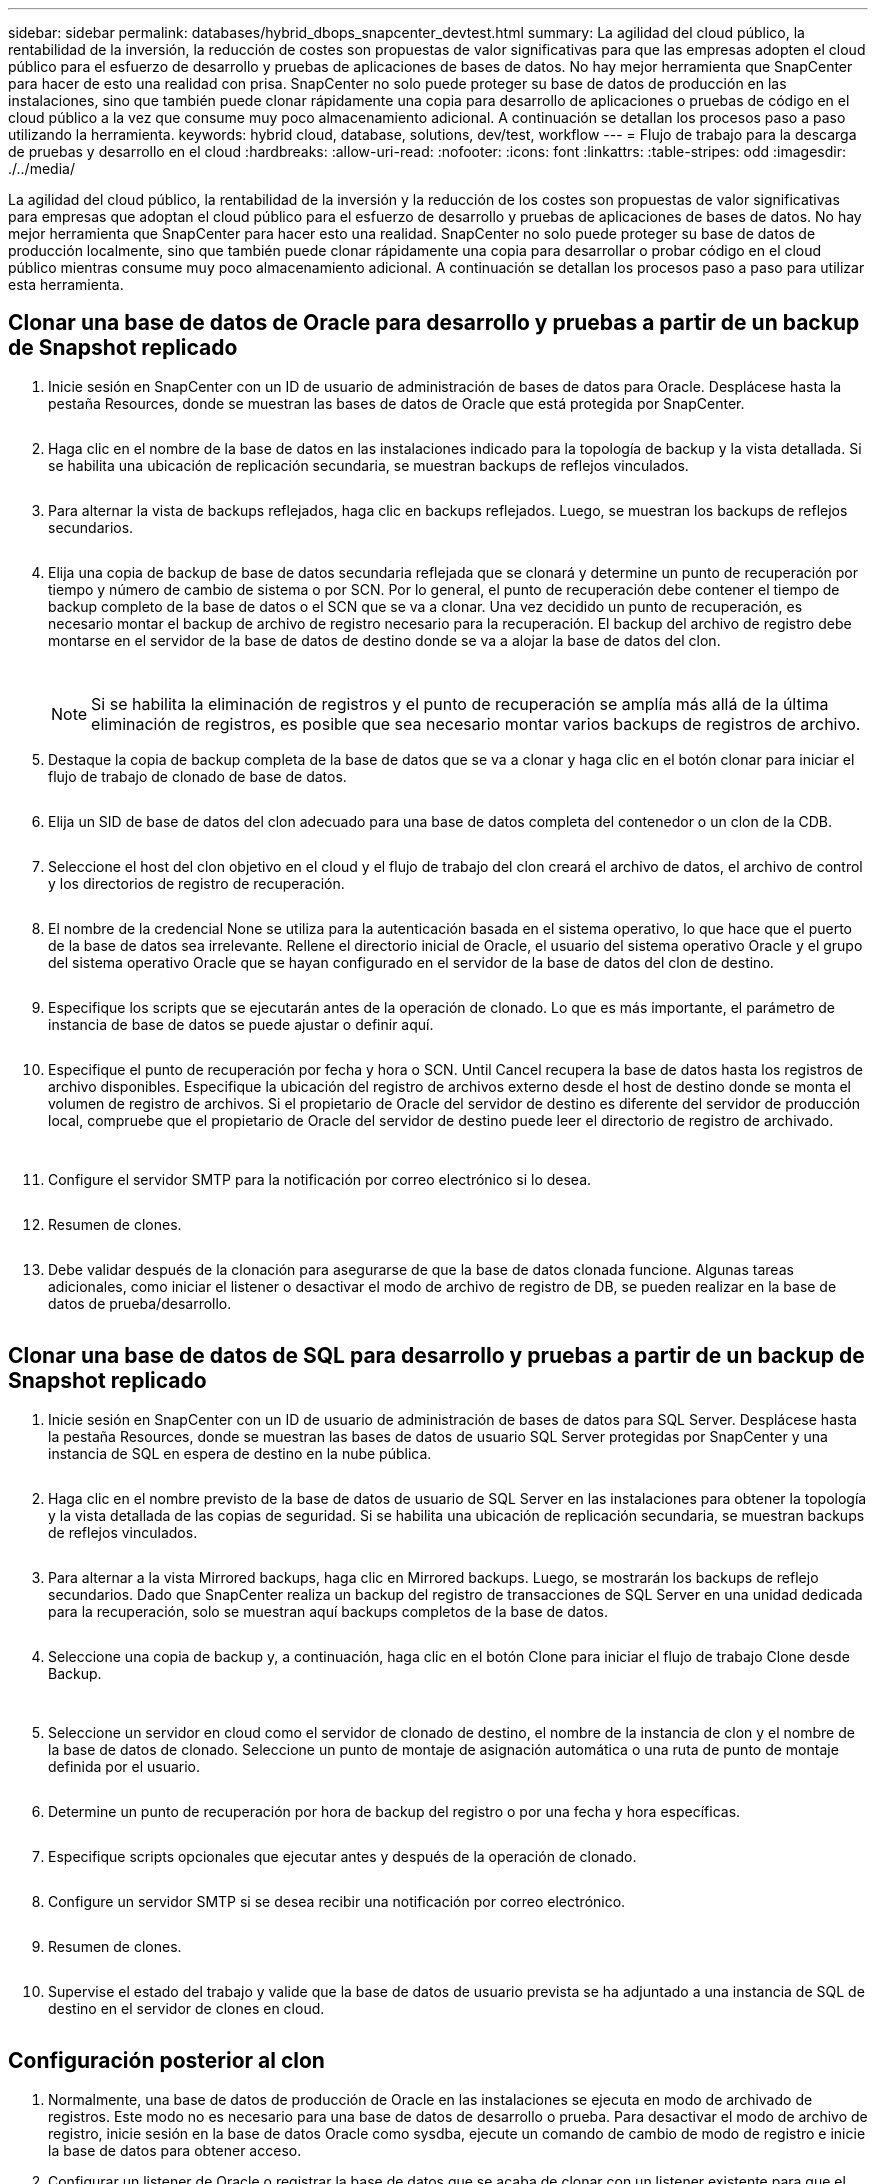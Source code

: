 ---
sidebar: sidebar 
permalink: databases/hybrid_dbops_snapcenter_devtest.html 
summary: La agilidad del cloud público, la rentabilidad de la inversión, la reducción de costes son propuestas de valor significativas para que las empresas adopten el cloud público para el esfuerzo de desarrollo y pruebas de aplicaciones de bases de datos. No hay mejor herramienta que SnapCenter para hacer de esto una realidad con prisa. SnapCenter no solo puede proteger su base de datos de producción en las instalaciones, sino que también puede clonar rápidamente una copia para desarrollo de aplicaciones o pruebas de código en el cloud público a la vez que consume muy poco almacenamiento adicional. A continuación se detallan los procesos paso a paso utilizando la herramienta. 
keywords: hybrid cloud, database, solutions, dev/test, workflow 
---
= Flujo de trabajo para la descarga de pruebas y desarrollo en el cloud
:hardbreaks:
:allow-uri-read: 
:nofooter: 
:icons: font
:linkattrs: 
:table-stripes: odd
:imagesdir: ./../media/


[role="lead"]
La agilidad del cloud público, la rentabilidad de la inversión y la reducción de los costes son propuestas de valor significativas para empresas que adoptan el cloud público para el esfuerzo de desarrollo y pruebas de aplicaciones de bases de datos. No hay mejor herramienta que SnapCenter para hacer esto una realidad. SnapCenter no solo puede proteger su base de datos de producción localmente, sino que también puede clonar rápidamente una copia para desarrollar o probar código en el cloud público mientras consume muy poco almacenamiento adicional. A continuación se detallan los procesos paso a paso para utilizar esta herramienta.



== Clonar una base de datos de Oracle para desarrollo y pruebas a partir de un backup de Snapshot replicado

. Inicie sesión en SnapCenter con un ID de usuario de administración de bases de datos para Oracle. Desplácese hasta la pestaña Resources, donde se muestran las bases de datos de Oracle que está protegida por SnapCenter.
+
image:snapctr_ora_clone_01.PNG[""]

. Haga clic en el nombre de la base de datos en las instalaciones indicado para la topología de backup y la vista detallada. Si se habilita una ubicación de replicación secundaria, se muestran backups de reflejos vinculados.
+
image:snapctr_ora_clone_02.PNG[""]

. Para alternar la vista de backups reflejados, haga clic en backups reflejados. Luego, se muestran los backups de reflejos secundarios.
+
image:snapctr_ora_clone_03.PNG[""]

. Elija una copia de backup de base de datos secundaria reflejada que se clonará y determine un punto de recuperación por tiempo y número de cambio de sistema o por SCN. Por lo general, el punto de recuperación debe contener el tiempo de backup completo de la base de datos o el SCN que se va a clonar. Una vez decidido un punto de recuperación, es necesario montar el backup de archivo de registro necesario para la recuperación. El backup del archivo de registro debe montarse en el servidor de la base de datos de destino donde se va a alojar la base de datos del clon.
+
image:snapctr_ora_clone_04.PNG[""]

+
image:snapctr_ora_clone_05.PNG[""]

+

NOTE: Si se habilita la eliminación de registros y el punto de recuperación se amplía más allá de la última eliminación de registros, es posible que sea necesario montar varios backups de registros de archivo.

. Destaque la copia de backup completa de la base de datos que se va a clonar y haga clic en el botón clonar para iniciar el flujo de trabajo de clonado de base de datos.
+
image:snapctr_ora_clone_06.PNG[""]

. Elija un SID de base de datos del clon adecuado para una base de datos completa del contenedor o un clon de la CDB.
+
image:snapctr_ora_clone_07.PNG[""]

. Seleccione el host del clon objetivo en el cloud y el flujo de trabajo del clon creará el archivo de datos, el archivo de control y los directorios de registro de recuperación.
+
image:snapctr_ora_clone_08.PNG[""]

. El nombre de la credencial None se utiliza para la autenticación basada en el sistema operativo, lo que hace que el puerto de la base de datos sea irrelevante. Rellene el directorio inicial de Oracle, el usuario del sistema operativo Oracle y el grupo del sistema operativo Oracle que se hayan configurado en el servidor de la base de datos del clon de destino.
+
image:snapctr_ora_clone_09.PNG[""]

. Especifique los scripts que se ejecutarán antes de la operación de clonado. Lo que es más importante, el parámetro de instancia de base de datos se puede ajustar o definir aquí.
+
image:snapctr_ora_clone_10.PNG[""]

. Especifique el punto de recuperación por fecha y hora o SCN. Until Cancel recupera la base de datos hasta los registros de archivo disponibles. Especifique la ubicación del registro de archivos externo desde el host de destino donde se monta el volumen de registro de archivos. Si el propietario de Oracle del servidor de destino es diferente del servidor de producción local, compruebe que el propietario de Oracle del servidor de destino puede leer el directorio de registro de archivado.
+
image:snapctr_ora_clone_11.PNG[""]

+
image:snapctr_ora_clone_12.PNG[""]

. Configure el servidor SMTP para la notificación por correo electrónico si lo desea.
+
image:snapctr_ora_clone_13.PNG[""]

. Resumen de clones.
+
image:snapctr_ora_clone_14.PNG[""]

. Debe validar después de la clonación para asegurarse de que la base de datos clonada funcione. Algunas tareas adicionales, como iniciar el listener o desactivar el modo de archivo de registro de DB, se pueden realizar en la base de datos de prueba/desarrollo.
+
image:snapctr_ora_clone_15.PNG[""]





== Clonar una base de datos de SQL para desarrollo y pruebas a partir de un backup de Snapshot replicado

. Inicie sesión en SnapCenter con un ID de usuario de administración de bases de datos para SQL Server. Desplácese hasta la pestaña Resources, donde se muestran las bases de datos de usuario SQL Server protegidas por SnapCenter y una instancia de SQL en espera de destino en la nube pública.
+
image:snapctr_sql_clone_01.PNG[""]

. Haga clic en el nombre previsto de la base de datos de usuario de SQL Server en las instalaciones para obtener la topología y la vista detallada de las copias de seguridad. Si se habilita una ubicación de replicación secundaria, se muestran backups de reflejos vinculados.
+
image:snapctr_sql_clone_02.PNG[""]

. Para alternar a la vista Mirrored backups, haga clic en Mirrored backups. Luego, se mostrarán los backups de reflejo secundarios. Dado que SnapCenter realiza un backup del registro de transacciones de SQL Server en una unidad dedicada para la recuperación, solo se muestran aquí backups completos de la base de datos.
+
image:snapctr_sql_clone_03.PNG[""]

. Seleccione una copia de backup y, a continuación, haga clic en el botón Clone para iniciar el flujo de trabajo Clone desde Backup.
+
image:snapctr_sql_clone_04_1.PNG[""]

+
image:snapctr_sql_clone_04.PNG[""]

. Seleccione un servidor en cloud como el servidor de clonado de destino, el nombre de la instancia de clon y el nombre de la base de datos de clonado. Seleccione un punto de montaje de asignación automática o una ruta de punto de montaje definida por el usuario.
+
image:snapctr_sql_clone_05.PNG[""]

. Determine un punto de recuperación por hora de backup del registro o por una fecha y hora específicas.
+
image:snapctr_sql_clone_06.PNG[""]

. Especifique scripts opcionales que ejecutar antes y después de la operación de clonado.
+
image:snapctr_sql_clone_07.PNG[""]

. Configure un servidor SMTP si se desea recibir una notificación por correo electrónico.
+
image:snapctr_sql_clone_08.PNG[""]

. Resumen de clones.
+
image:snapctr_sql_clone_09.PNG[""]

. Supervise el estado del trabajo y valide que la base de datos de usuario prevista se ha adjuntado a una instancia de SQL de destino en el servidor de clones en cloud.
+
image:snapctr_sql_clone_10.PNG[""]





== Configuración posterior al clon

. Normalmente, una base de datos de producción de Oracle en las instalaciones se ejecuta en modo de archivado de registros. Este modo no es necesario para una base de datos de desarrollo o prueba. Para desactivar el modo de archivo de registro, inicie sesión en la base de datos Oracle como sysdba, ejecute un comando de cambio de modo de registro e inicie la base de datos para obtener acceso.
. Configurar un listener de Oracle o registrar la base de datos que se acaba de clonar con un listener existente para que el usuario pueda acceder a ella.
. En SQL Server, cambie el modo de registro de Full a Easy para que el archivo de registro de prueba/desarrollo de SQL Server se pueda reducir fácilmente al llenar el volumen de registro.




== Actualice el clon de la base de datos

. Borre las bases de datos clonadas y borre el entorno del servidor de bases de datos de cloud. A continuación, siga los procedimientos anteriores para clonar una nueva base de datos con datos nuevos. Solo se tarda unos minutos en clonar una nueva base de datos.
. Apague la base de datos de clonado, ejecute un comando de actualización de clonado mediante la CLI. Consulte la siguiente documentación de SnapCenter para obtener detalles: link:https://docs.netapp.com/us-en/snapcenter/protect-sco/task_refresh_a_clone.html["Actualizar un clon"^].




== ¿Dónde obtener ayuda?

Si necesita ayuda con esta solución y los casos de uso, únase al link:https://netapppub.slack.com/archives/C021R4WC0LC["La comunidad de automatización de soluciones de NetApp admite el canal de Slack"] y busque el canal de automatización de soluciones para publicar sus preguntas o preguntas.
